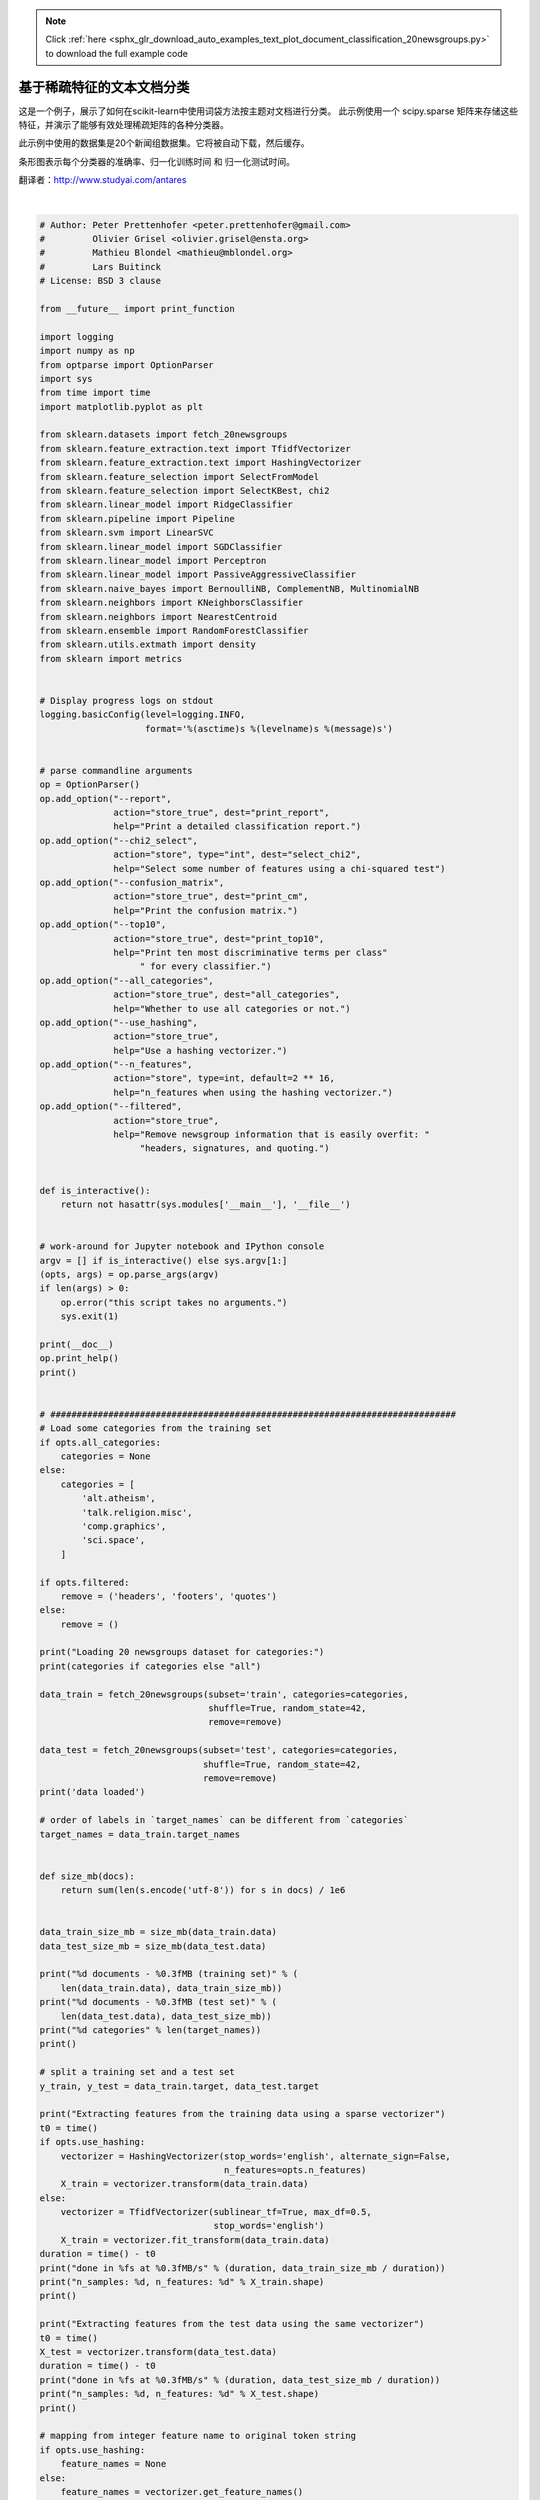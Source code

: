 .. note::
    :class: sphx-glr-download-link-note

    Click :ref:`here <sphx_glr_download_auto_examples_text_plot_document_classification_20newsgroups.py>` to download the full example code
.. rst-class:: sphx-glr-example-title

.. _sphx_glr_auto_examples_text_plot_document_classification_20newsgroups.py:


======================================================
基于稀疏特征的文本文档分类
======================================================

这是一个例子，展示了如何在scikit-learn中使用词袋方法按主题对文档进行分类。
此示例使用一个 scipy.sparse 矩阵来存储这些特征，并演示了能够有效处理稀疏矩阵的各种分类器。

此示例中使用的数据集是20个新闻组数据集。它将被自动下载，然后缓存。

条形图表示每个分类器的准确率、归一化训练时间 和 归一化测试时间。

翻译者：http://www.studyai.com/antares




.. image:: /auto_examples/text/images/sphx_glr_plot_document_classification_20newsgroups_001.png
    :class: sphx-glr-single-img


.. rst-class:: sphx-glr-script-out

 Out:

 .. code-block:: none

    Usage: plot_document_classification_20newsgroups.py [options]

    Options:
      -h, --help            show this help message and exit
      --report              Print a detailed classification report.
      --chi2_select=SELECT_CHI2
                            Select some number of features using a chi-squared
                            test
      --confusion_matrix    Print the confusion matrix.
      --top10               Print ten most discriminative terms per class for
                            every classifier.
      --all_categories      Whether to use all categories or not.
      --use_hashing         Use a hashing vectorizer.
      --n_features=N_FEATURES
                            n_features when using the hashing vectorizer.
      --filtered            Remove newsgroup information that is easily overfit:
                            headers, signatures, and quoting.

    Loading 20 newsgroups dataset for categories:
    ['alt.atheism', 'talk.religion.misc', 'comp.graphics', 'sci.space']
    data loaded
    2034 documents - 3.980MB (training set)
    1353 documents - 2.867MB (test set)
    4 categories

    Extracting features from the training data using a sparse vectorizer
    done in 0.521030s at 7.638MB/s
    n_samples: 2034, n_features: 33809

    Extracting features from the test data using the same vectorizer
    done in 0.322019s at 8.905MB/s
    n_samples: 1353, n_features: 33809

    ================================================================================
    Ridge Classifier
    ________________________________________________________________________________
    Training: 
    RidgeClassifier(alpha=1.0, class_weight=None, copy_X=True, fit_intercept=True,
            max_iter=None, normalize=False, random_state=None, solver='sag',
            tol=0.01)
    train time: 0.204s
    test time:  0.001s
    accuracy:   0.897
    dimensionality: 33809
    density: 1.000000


    ================================================================================
    Perceptron
    ________________________________________________________________________________
    Training: 
    Perceptron(alpha=0.0001, class_weight=None, early_stopping=False, eta0=1.0,
          fit_intercept=True, max_iter=50, n_iter=None, n_iter_no_change=5,
          n_jobs=None, penalty=None, random_state=0, shuffle=True, tol=0.001,
          validation_fraction=0.1, verbose=0, warm_start=False)
    train time: 0.014s
    test time:  0.002s
    accuracy:   0.888
    dimensionality: 33809
    density: 0.240114


    ================================================================================
    Passive-Aggressive
    ________________________________________________________________________________
    Training: 
    PassiveAggressiveClassifier(C=1.0, average=False, class_weight=None,
                  early_stopping=False, fit_intercept=True, loss='hinge',
                  max_iter=50, n_iter=None, n_iter_no_change=5, n_jobs=None,
                  random_state=None, shuffle=True, tol=0.001,
                  validation_fraction=0.1, verbose=0, warm_start=False)
    train time: 0.028s
    test time:  0.001s
    accuracy:   0.900
    dimensionality: 33809
    density: 0.705552


    ================================================================================
    kNN
    ________________________________________________________________________________
    Training: 
    KNeighborsClassifier(algorithm='auto', leaf_size=30, metric='minkowski',
               metric_params=None, n_jobs=None, n_neighbors=10, p=2,
               weights='uniform')
    train time: 0.001s
    test time:  0.146s
    accuracy:   0.858

    ================================================================================
    Random forest
    ________________________________________________________________________________
    Training: 
    RandomForestClassifier(bootstrap=True, class_weight=None, criterion='gini',
                max_depth=None, max_features='auto', max_leaf_nodes=None,
                min_impurity_decrease=0.0, min_impurity_split=None,
                min_samples_leaf=1, min_samples_split=2,
                min_weight_fraction_leaf=0.0, n_estimators=100, n_jobs=None,
                oob_score=False, random_state=None, verbose=0,
                warm_start=False)
    train time: 1.380s
    test time:  0.087s
    accuracy:   0.841

    ================================================================================
    L2 penalty
    ________________________________________________________________________________
    Training: 
    LinearSVC(C=1.0, class_weight=None, dual=False, fit_intercept=True,
         intercept_scaling=1, loss='squared_hinge', max_iter=1000,
         multi_class='ovr', penalty='l2', random_state=None, tol=0.001,
         verbose=0)
    train time: 0.094s
    test time:  0.002s
    accuracy:   0.900
    dimensionality: 33809
    density: 1.000000


    ________________________________________________________________________________
    Training: 
    SGDClassifier(alpha=0.0001, average=False, class_weight=None,
           early_stopping=False, epsilon=0.1, eta0=0.0, fit_intercept=True,
           l1_ratio=0.15, learning_rate='optimal', loss='hinge', max_iter=50,
           n_iter=None, n_iter_no_change=5, n_jobs=None, penalty='l2',
           power_t=0.5, random_state=None, shuffle=True, tol=None,
           validation_fraction=0.1, verbose=0, warm_start=False)
    train time: 0.116s
    test time:  0.002s
    accuracy:   0.902
    dimensionality: 33809
    density: 0.668417


    ================================================================================
    L1 penalty
    ________________________________________________________________________________
    Training: 
    LinearSVC(C=1.0, class_weight=None, dual=False, fit_intercept=True,
         intercept_scaling=1, loss='squared_hinge', max_iter=1000,
         multi_class='ovr', penalty='l1', random_state=None, tol=0.001,
         verbose=0)
    train time: 0.217s
    test time:  0.001s
    accuracy:   0.874
    dimensionality: 33809
    density: 0.005575


    ________________________________________________________________________________
    Training: 
    SGDClassifier(alpha=0.0001, average=False, class_weight=None,
           early_stopping=False, epsilon=0.1, eta0=0.0, fit_intercept=True,
           l1_ratio=0.15, learning_rate='optimal', loss='hinge', max_iter=50,
           n_iter=None, n_iter_no_change=5, n_jobs=None, penalty='l1',
           power_t=0.5, random_state=None, shuffle=True, tol=None,
           validation_fraction=0.1, verbose=0, warm_start=False)
    train time: 0.397s
    test time:  0.003s
    accuracy:   0.888
    dimensionality: 33809
    density: 0.019928


    ================================================================================
    Elastic-Net penalty
    ________________________________________________________________________________
    Training: 
    SGDClassifier(alpha=0.0001, average=False, class_weight=None,
           early_stopping=False, epsilon=0.1, eta0=0.0, fit_intercept=True,
           l1_ratio=0.15, learning_rate='optimal', loss='hinge', max_iter=50,
           n_iter=None, n_iter_no_change=5, n_jobs=None, penalty='elasticnet',
           power_t=0.5, random_state=None, shuffle=True, tol=None,
           validation_fraction=0.1, verbose=0, warm_start=False)
    train time: 0.560s
    test time:  0.003s
    accuracy:   0.900
    dimensionality: 33809
    density: 0.186748


    ================================================================================
    NearestCentroid (aka Rocchio classifier)
    ________________________________________________________________________________
    Training: 
    NearestCentroid(metric='euclidean', shrink_threshold=None)
    train time: 0.009s
    test time:  0.002s
    accuracy:   0.855

    ================================================================================
    Naive Bayes
    ________________________________________________________________________________
    Training: 
    MultinomialNB(alpha=0.01, class_prior=None, fit_prior=True)
    train time: 0.006s
    test time:  0.002s
    accuracy:   0.899
    dimensionality: 33809
    density: 1.000000


    ________________________________________________________________________________
    Training: 
    BernoulliNB(alpha=0.01, binarize=0.0, class_prior=None, fit_prior=True)
    train time: 0.007s
    test time:  0.007s
    accuracy:   0.884
    dimensionality: 33809
    density: 1.000000


    ________________________________________________________________________________
    Training: 
    ComplementNB(alpha=0.1, class_prior=None, fit_prior=True, norm=False)
    train time: 0.006s
    test time:  0.001s
    accuracy:   0.911
    dimensionality: 33809
    density: 1.000000


    ================================================================================
    LinearSVC with L1-based feature selection
    ________________________________________________________________________________
    Training: 
    Pipeline(memory=None,
         steps=[('feature_selection', SelectFromModel(estimator=LinearSVC(C=1.0, class_weight=None, dual=False, fit_intercept=True,
         intercept_scaling=1, loss='squared_hinge', max_iter=1000,
         multi_class='ovr', penalty='l1', random_state=None, tol=0.001,
         verbose=0),
            max_features=None, no...ax_iter=1000,
         multi_class='ovr', penalty='l2', random_state=None, tol=0.0001,
         verbose=0))])
    train time: 0.245s
    test time:  0.003s
    accuracy:   0.880




|


.. code-block:: python


    # Author: Peter Prettenhofer <peter.prettenhofer@gmail.com>
    #         Olivier Grisel <olivier.grisel@ensta.org>
    #         Mathieu Blondel <mathieu@mblondel.org>
    #         Lars Buitinck
    # License: BSD 3 clause

    from __future__ import print_function

    import logging
    import numpy as np
    from optparse import OptionParser
    import sys
    from time import time
    import matplotlib.pyplot as plt

    from sklearn.datasets import fetch_20newsgroups
    from sklearn.feature_extraction.text import TfidfVectorizer
    from sklearn.feature_extraction.text import HashingVectorizer
    from sklearn.feature_selection import SelectFromModel
    from sklearn.feature_selection import SelectKBest, chi2
    from sklearn.linear_model import RidgeClassifier
    from sklearn.pipeline import Pipeline
    from sklearn.svm import LinearSVC
    from sklearn.linear_model import SGDClassifier
    from sklearn.linear_model import Perceptron
    from sklearn.linear_model import PassiveAggressiveClassifier
    from sklearn.naive_bayes import BernoulliNB, ComplementNB, MultinomialNB
    from sklearn.neighbors import KNeighborsClassifier
    from sklearn.neighbors import NearestCentroid
    from sklearn.ensemble import RandomForestClassifier
    from sklearn.utils.extmath import density
    from sklearn import metrics


    # Display progress logs on stdout
    logging.basicConfig(level=logging.INFO,
                        format='%(asctime)s %(levelname)s %(message)s')


    # parse commandline arguments
    op = OptionParser()
    op.add_option("--report",
                  action="store_true", dest="print_report",
                  help="Print a detailed classification report.")
    op.add_option("--chi2_select",
                  action="store", type="int", dest="select_chi2",
                  help="Select some number of features using a chi-squared test")
    op.add_option("--confusion_matrix",
                  action="store_true", dest="print_cm",
                  help="Print the confusion matrix.")
    op.add_option("--top10",
                  action="store_true", dest="print_top10",
                  help="Print ten most discriminative terms per class"
                       " for every classifier.")
    op.add_option("--all_categories",
                  action="store_true", dest="all_categories",
                  help="Whether to use all categories or not.")
    op.add_option("--use_hashing",
                  action="store_true",
                  help="Use a hashing vectorizer.")
    op.add_option("--n_features",
                  action="store", type=int, default=2 ** 16,
                  help="n_features when using the hashing vectorizer.")
    op.add_option("--filtered",
                  action="store_true",
                  help="Remove newsgroup information that is easily overfit: "
                       "headers, signatures, and quoting.")


    def is_interactive():
        return not hasattr(sys.modules['__main__'], '__file__')


    # work-around for Jupyter notebook and IPython console
    argv = [] if is_interactive() else sys.argv[1:]
    (opts, args) = op.parse_args(argv)
    if len(args) > 0:
        op.error("this script takes no arguments.")
        sys.exit(1)

    print(__doc__)
    op.print_help()
    print()


    # #############################################################################
    # Load some categories from the training set
    if opts.all_categories:
        categories = None
    else:
        categories = [
            'alt.atheism',
            'talk.religion.misc',
            'comp.graphics',
            'sci.space',
        ]

    if opts.filtered:
        remove = ('headers', 'footers', 'quotes')
    else:
        remove = ()

    print("Loading 20 newsgroups dataset for categories:")
    print(categories if categories else "all")

    data_train = fetch_20newsgroups(subset='train', categories=categories,
                                    shuffle=True, random_state=42,
                                    remove=remove)

    data_test = fetch_20newsgroups(subset='test', categories=categories,
                                   shuffle=True, random_state=42,
                                   remove=remove)
    print('data loaded')

    # order of labels in `target_names` can be different from `categories`
    target_names = data_train.target_names


    def size_mb(docs):
        return sum(len(s.encode('utf-8')) for s in docs) / 1e6


    data_train_size_mb = size_mb(data_train.data)
    data_test_size_mb = size_mb(data_test.data)

    print("%d documents - %0.3fMB (training set)" % (
        len(data_train.data), data_train_size_mb))
    print("%d documents - %0.3fMB (test set)" % (
        len(data_test.data), data_test_size_mb))
    print("%d categories" % len(target_names))
    print()

    # split a training set and a test set
    y_train, y_test = data_train.target, data_test.target

    print("Extracting features from the training data using a sparse vectorizer")
    t0 = time()
    if opts.use_hashing:
        vectorizer = HashingVectorizer(stop_words='english', alternate_sign=False,
                                       n_features=opts.n_features)
        X_train = vectorizer.transform(data_train.data)
    else:
        vectorizer = TfidfVectorizer(sublinear_tf=True, max_df=0.5,
                                     stop_words='english')
        X_train = vectorizer.fit_transform(data_train.data)
    duration = time() - t0
    print("done in %fs at %0.3fMB/s" % (duration, data_train_size_mb / duration))
    print("n_samples: %d, n_features: %d" % X_train.shape)
    print()

    print("Extracting features from the test data using the same vectorizer")
    t0 = time()
    X_test = vectorizer.transform(data_test.data)
    duration = time() - t0
    print("done in %fs at %0.3fMB/s" % (duration, data_test_size_mb / duration))
    print("n_samples: %d, n_features: %d" % X_test.shape)
    print()

    # mapping from integer feature name to original token string
    if opts.use_hashing:
        feature_names = None
    else:
        feature_names = vectorizer.get_feature_names()

    if opts.select_chi2:
        print("Extracting %d best features by a chi-squared test" %
              opts.select_chi2)
        t0 = time()
        ch2 = SelectKBest(chi2, k=opts.select_chi2)
        X_train = ch2.fit_transform(X_train, y_train)
        X_test = ch2.transform(X_test)
        if feature_names:
            # keep selected feature names
            feature_names = [feature_names[i] for i
                             in ch2.get_support(indices=True)]
        print("done in %fs" % (time() - t0))
        print()

    if feature_names:
        feature_names = np.asarray(feature_names)


    def trim(s):
        """Trim string to fit on terminal (assuming 80-column display)"""
        return s if len(s) <= 80 else s[:77] + "..."


    # #############################################################################
    # Benchmark classifiers
    def benchmark(clf):
        print('_' * 80)
        print("Training: ")
        print(clf)
        t0 = time()
        clf.fit(X_train, y_train)
        train_time = time() - t0
        print("train time: %0.3fs" % train_time)

        t0 = time()
        pred = clf.predict(X_test)
        test_time = time() - t0
        print("test time:  %0.3fs" % test_time)

        score = metrics.accuracy_score(y_test, pred)
        print("accuracy:   %0.3f" % score)

        if hasattr(clf, 'coef_'):
            print("dimensionality: %d" % clf.coef_.shape[1])
            print("density: %f" % density(clf.coef_))

            if opts.print_top10 and feature_names is not None:
                print("top 10 keywords per class:")
                for i, label in enumerate(target_names):
                    top10 = np.argsort(clf.coef_[i])[-10:]
                    print(trim("%s: %s" % (label, " ".join(feature_names[top10]))))
            print()

        if opts.print_report:
            print("classification report:")
            print(metrics.classification_report(y_test, pred,
                                                target_names=target_names))

        if opts.print_cm:
            print("confusion matrix:")
            print(metrics.confusion_matrix(y_test, pred))

        print()
        clf_descr = str(clf).split('(')[0]
        return clf_descr, score, train_time, test_time


    results = []
    for clf, name in (
            (RidgeClassifier(tol=1e-2, solver="sag"), "Ridge Classifier"),
            (Perceptron(max_iter=50, tol=1e-3), "Perceptron"),
            (PassiveAggressiveClassifier(max_iter=50, tol=1e-3),
             "Passive-Aggressive"),
            (KNeighborsClassifier(n_neighbors=10), "kNN"),
            (RandomForestClassifier(n_estimators=100), "Random forest")):
        print('=' * 80)
        print(name)
        results.append(benchmark(clf))

    for penalty in ["l2", "l1"]:
        print('=' * 80)
        print("%s penalty" % penalty.upper())
        # Train Liblinear model
        results.append(benchmark(LinearSVC(penalty=penalty, dual=False,
                                           tol=1e-3)))

        # Train SGD model
        results.append(benchmark(SGDClassifier(alpha=.0001, max_iter=50,
                                               penalty=penalty)))

    # Train SGD with Elastic Net penalty
    print('=' * 80)
    print("Elastic-Net penalty")
    results.append(benchmark(SGDClassifier(alpha=.0001, max_iter=50,
                                           penalty="elasticnet")))

    # Train NearestCentroid without threshold
    print('=' * 80)
    print("NearestCentroid (aka Rocchio classifier)")
    results.append(benchmark(NearestCentroid()))

    # Train sparse Naive Bayes classifiers
    print('=' * 80)
    print("Naive Bayes")
    results.append(benchmark(MultinomialNB(alpha=.01)))
    results.append(benchmark(BernoulliNB(alpha=.01)))
    results.append(benchmark(ComplementNB(alpha=.1)))

    print('=' * 80)
    print("LinearSVC with L1-based feature selection")
    # The smaller C, the stronger the regularization.
    # The more regularization, the more sparsity.
    results.append(benchmark(Pipeline([
      ('feature_selection', SelectFromModel(LinearSVC(penalty="l1", dual=False,
                                                      tol=1e-3))),
      ('classification', LinearSVC(penalty="l2"))])))

    # make some plots

    indices = np.arange(len(results))

    results = [[x[i] for x in results] for i in range(4)]

    clf_names, score, training_time, test_time = results
    training_time = np.array(training_time) / np.max(training_time)
    test_time = np.array(test_time) / np.max(test_time)

    plt.figure(figsize=(12, 8))
    plt.title("Score")
    plt.barh(indices, score, .2, label="score", color='navy')
    plt.barh(indices + .3, training_time, .2, label="training time",
             color='c')
    plt.barh(indices + .6, test_time, .2, label="test time", color='darkorange')
    plt.yticks(())
    plt.legend(loc='best')
    plt.subplots_adjust(left=.25)
    plt.subplots_adjust(top=.95)
    plt.subplots_adjust(bottom=.05)

    for i, c in zip(indices, clf_names):
        plt.text(-.3, i, c)

    plt.show()

**Total running time of the script:** ( 0 minutes  4.955 seconds)


.. _sphx_glr_download_auto_examples_text_plot_document_classification_20newsgroups.py:


.. only :: html

 .. container:: sphx-glr-footer
    :class: sphx-glr-footer-example



  .. container:: sphx-glr-download

     :download:`Download Python source code: plot_document_classification_20newsgroups.py <plot_document_classification_20newsgroups.py>`



  .. container:: sphx-glr-download

     :download:`Download Jupyter notebook: plot_document_classification_20newsgroups.ipynb <plot_document_classification_20newsgroups.ipynb>`


.. only:: html

 .. rst-class:: sphx-glr-signature

    `Gallery generated by Sphinx-Gallery <https://sphinx-gallery.readthedocs.io>`_
